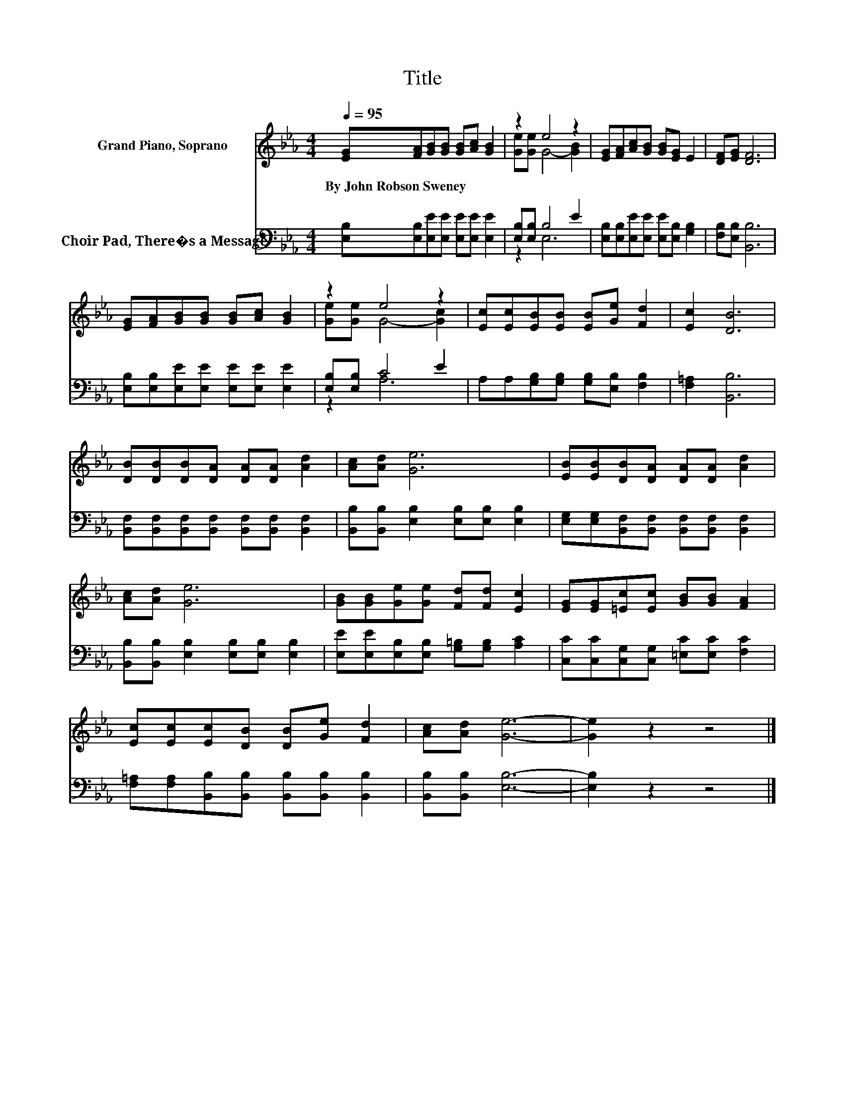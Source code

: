X:1
T:Title
%%score ( 1 2 ) ( 3 4 )
L:1/8
Q:1/4=95
M:4/4
K:Eb
V:1 treble nm="Grand Piano, Soprano"
V:2 treble 
V:3 bass nm="Choir Pad, There�s a Message"
V:4 bass 
V:1
 [EG][FA][GB][GB] [GB][Ac] [GB]2 | z2 e4 z2 | [EG][FA][Ac][GB] [GB][EG] E2 | [DF][EG] [DF]6 | %4
w: By~John~Robson~Sweney * * * * * *||||
 [EG][FA][GB][GB] [GB][Ac] [GB]2 | z2 e4 z2 | [Ec][Ec][EB][EB] [EB][Ge] [Fd]2 | [Ec]2 [DB]6 | %8
w: ||||
 [DB][DB][DB][DA] [DA][DA] [Ad]2 | [Ac][Ad] [Ge]6 | [EB][EB][DB][DA] [DA][DA] [Ad]2 | %11
w: |||
 [Ac][Ad] [Ge]6 | [GB][GB][Ge][Ge] [Fd][Fd] [Ec]2 | [EG][EG][=Ec][Ec] [GB][GB] [FA]2 | %14
w: |||
 [Ec][Ec][Ec][DB] [DB][Ge] [Fd]2 | [Ac][Ad] [Ge]6- | [Ge]2 z2 z4 |] %17
w: |||
V:2
 x8 | [Ge][Ge] G4- [GB]2 | x8 | x8 | x8 | [Ge][Ge] G4- [Gc]2 | x8 | x8 | x8 | x8 | x8 | x8 | x8 | %13
 x8 | x8 | x8 | x8 |] %17
V:3
 [E,B,][E,B,][E,E][E,E] [E,E][E,E] [E,E]2 | [E,B,][E,B,] B,4 E2 | %2
 [E,B,][E,B,][E,E][E,E] [E,E][E,B,] [G,B,]2 | [F,B,][E,B,] [B,,B,]6 | %4
 [E,B,][E,B,][E,E][E,E] [E,E][E,E] [E,E]2 | [E,B,][E,B,] C4 E2 | %6
 A,A,[G,B,][G,B,] [G,B,][E,B,] [F,B,]2 | [F,=A,]2 [B,,B,]6 | %8
 [B,,F,][B,,F,][B,,F,][B,,F,] [B,,F,][B,,F,] [B,,F,]2 | %9
 [B,,B,][B,,B,] [E,B,]2 [E,B,][E,B,] [E,B,]2 | [E,G,][E,G,][B,,F,][B,,F,] [B,,F,][B,,F,] [B,,F,]2 | %11
 [B,,B,][B,,B,] [E,B,]2 [E,B,][E,B,] [E,B,]2 | [E,E][E,E][E,B,][E,B,] [G,=B,][G,B,] [A,C]2 | %13
 [C,C][C,C][C,G,][C,G,] [=E,C][E,C] [F,C]2 | [F,=A,][F,A,][B,,B,][B,,B,] [B,,B,][B,,B,] [B,,B,]2 | %15
 [B,,B,][B,,B,] [E,B,]6- | [E,B,]2 z2 z4 |] %17
V:4
 x8 | z2 E,6 | x8 | x8 | x8 | z2 A,6 | x8 | x8 | x8 | x8 | x8 | x8 | x8 | x8 | x8 | x8 | x8 |] %17

